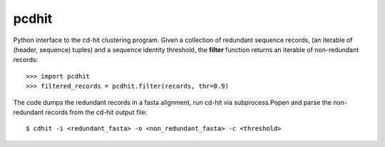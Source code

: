 ======
pcdhit
======
Python interface to the cd-hit clustering program.
Given a collection of redundant sequence records,
(an iterable of (header, sequence) tuples) and a sequence identity threshold,
the **filter** function returns an iterable of non-redundant records::

  >>> import pcdhit
  >>> filtered_records = pcdhit.filter(records, thr=0.9)

The code dumps the redundant records in a fasta alignment, run cd-hit via
subprocess.Popen and parse the non-redundant records from the
cd-hit output file::

  $ cdhit -i <redundant_fasta> -o <non_redundant_fasta> -c <threshold>

